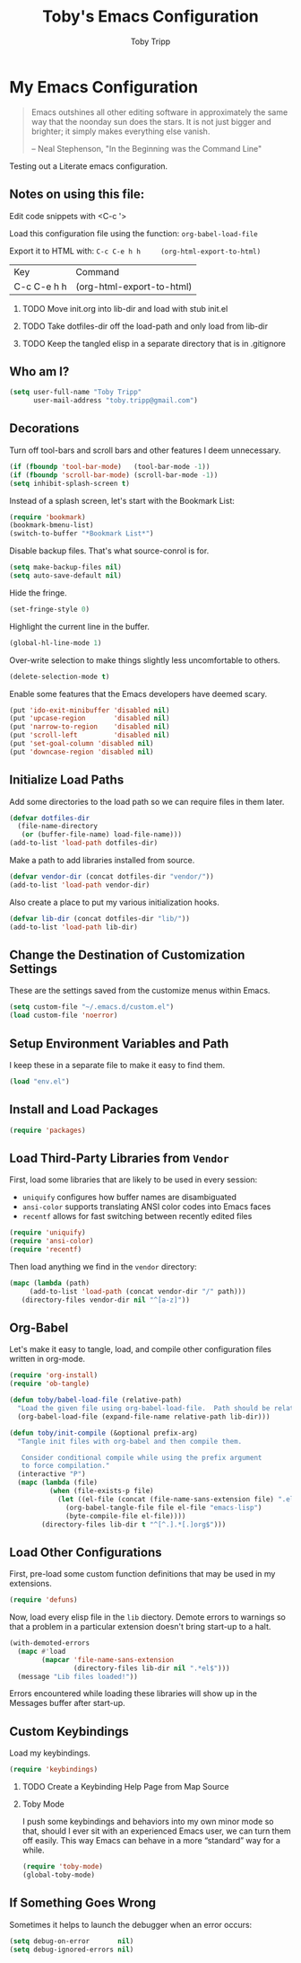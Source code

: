 #+TITLE:  Toby's Emacs Configuration
#+AUTHOR: Toby Tripp
#+EMAIL:  toby.tripp@gmail.com
#+OPTIONS: H:2 num:nil toc:t
#+HTML_HEAD: <link rel="stylesheet" type="text/css"  href="http://thomasf.github.io/solarized-css/solarized-light.min.css" />

* My Emacs Configuration

#+begin_quote
Emacs outshines all other editing software in approximately the same
way that the noonday sun does the stars. It is not just bigger and
brighter; it simply makes everything else vanish.

-- Neal Stephenson, "In the Beginning was the Command Line"
#+end_quote

Testing out a Literate emacs configuration.

** Notes on using this file:

   Edit code snippets with <C-c '>

   Load this configuration file using the function: =org-babel-load-file=

   Export it to HTML with:
     =C-c C-e h h     (org-html-export-to-html)=

     | Key         | Command                   |
     | C-c C-e h h | (org-html-export-to-html) |

*** TODO Move init.org into lib-dir and load with stub init.el
*** TODO Take dotfiles-dir off the load-path and only load from lib-dir
*** TODO Keep the tangled elisp in a separate directory that is in .gitignore

** Who am I?

 #+BEGIN_SRC emacs-lisp
   (setq user-full-name "Toby Tripp"
         user-mail-address "toby.tripp@gmail.com")
 #+END_SRC

** Decorations

   Turn off tool-bars and scroll bars and other features I deem unnecessary.

   #+BEGIN_SRC emacs-lisp
     (if (fboundp 'tool-bar-mode)   (tool-bar-mode -1))
     (if (fboundp 'scroll-bar-mode) (scroll-bar-mode -1))
     (setq inhibit-splash-screen t)
   #+END_SRC

   Instead of a splash screen, let's start with the Bookmark List:
   #+BEGIN_SRC emacs-lisp
     (require 'bookmark)
     (bookmark-bmenu-list)
     (switch-to-buffer "*Bookmark List*")
   #+END_SRC

   Disable backup files.  That's what source-conrol is for.
   #+BEGIN_SRC emacs-lisp
     (setq make-backup-files nil)
     (setq auto-save-default nil)
   #+END_SRC

   Hide the fringe.
   #+BEGIN_SRC emacs-lisp
     (set-fringe-style 0)
   #+END_SRC

   Highlight the current line in the buffer.
   #+BEGIN_SRC emacs-lisp
     (global-hl-line-mode 1)
   #+END_SRC

   Over-write selection to make things slightly less uncomfortable to
   others.
   #+BEGIN_SRC emacs-lisp
     (delete-selection-mode t)
   #+END_SRC

   Enable some features that the Emacs developers have deemed scary.
   #+BEGIN_SRC emacs-lisp
     (put 'ido-exit-minibuffer 'disabled nil)
     (put 'upcase-region       'disabled nil)
     (put 'narrow-to-region    'disabled nil)
     (put 'scroll-left         'disabled nil)
     (put 'set-goal-column 'disabled nil)
     (put 'downcase-region 'disabled nil)
   #+END_SRC

** Initialize Load Paths

 Add some directories to the load path so we can require files in them later.

 #+BEGIN_SRC emacs-lisp
   (defvar dotfiles-dir
     (file-name-directory
      (or (buffer-file-name) load-file-name)))
   (add-to-list 'load-path dotfiles-dir)
 #+END_SRC

 Make a path to add libraries installed from source.
 #+BEGIN_SRC emacs-lisp
   (defvar vendor-dir (concat dotfiles-dir "vendor/"))
   (add-to-list 'load-path vendor-dir)
 #+END_SRC

 Also create a place to put my various initialization hooks.
 #+BEGIN_SRC emacs-lisp
   (defvar lib-dir (concat dotfiles-dir "lib/"))
   (add-to-list 'load-path lib-dir)
 #+END_SRC

** Change the Destination of Customization Settings

These are the settings saved from the customize menus within Emacs.

#+BEGIN_SRC emacs-lisp
  (setq custom-file "~/.emacs.d/custom.el")
  (load custom-file 'noerror)
#+END_SRC

** Setup Environment Variables and Path

I keep these in a separate file to make it easy to find them.

#+BEGIN_SRC emacs-lisp
  (load "env.el")
#+END_SRC

** Install and Load Packages

#+BEGIN_SRC emacs-lisp
  (require 'packages)
#+END_SRC

** Load Third-Party Libraries from =Vendor=

   First, load some libraries that are likely to be used in every session:
   - =uniquify= configures how buffer names are disambiguated
   - =ansi-color= supports translating ANSI color codes into Emacs faces
   - =recentf= allows for fast switching between recently edited files

   #+BEGIN_SRC emacs-lisp
     (require 'uniquify)
     (require 'ansi-color)
     (require 'recentf)
   #+END_SRC

   Then load anything we find in the =vendor= directory:
   #+BEGIN_SRC emacs-lisp
     (mapc (lambda (path)
          (add-to-list 'load-path (concat vendor-dir "/" path)))
        (directory-files vendor-dir nil "^[a-z]"))
   #+END_SRC

** Org-Babel

   Let's make it easy to tangle, load, and compile other configuration
   files written in org-mode.
   #+BEGIN_SRC emacs-lisp
     (require 'org-install)
     (require 'ob-tangle)

     (defun toby/babel-load-file (relative-path)
       "Load the given file using org-babel-load-file.  Path should be relative to lib-dir"
       (org-babel-load-file (expand-file-name relative-path lib-dir)))
   #+END_SRC

   #+BEGIN_SRC emacs-lisp
     (defun toby/init-compile (&optional prefix-arg)
       "Tangle init files with org-babel and then compile them.

        Consider conditional compile while using the prefix argument
        to force compilation."
       (interactive "P")
       (mapc (lambda (file)
               (when (file-exists-p file)
                 (let ((el-file (concat (file-name-sans-extension file) ".el")))
                   (org-babel-tangle-file file el-file "emacs-lisp")
                   (byte-compile-file el-file))))
             (directory-files lib-dir t "^[^.].*[.]org$")))
   #+END_SRC

** Load Other Configurations

   First, pre-load some custom function definitions that may be used in my extensions.
   #+BEGIN_SRC emacs-lisp
   (require 'defuns)
   #+END_SRC

   Now, load every elisp file in the =lib= diectory.  Demote errors to
   warnings so that a problem in a particular extension doesn't bring
   start-up to a halt.
   #+BEGIN_SRC emacs-lisp
     (with-demoted-errors
       (mapc #'load
             (mapcar 'file-name-sans-extension
                     (directory-files lib-dir nil ".*el$")))
       (message "Lib files loaded!"))
   #+END_SRC

   Errors encountered while loading these libraries will show up in
   the Messages buffer after start-up.

** Custom Keybindings

   Load my keybindings.
   #+BEGIN_SRC emacs-lisp
   (require 'keybindings)
   #+END_SRC

*** TODO Create a Keybinding Help Page from Map Source

*** Toby Mode

    I push some keybindings and behaviors into my own minor mode so
    that, should I ever sit with an experienced Emacs user, we can
    turn them off easily.  This way Emacs can behave in a more
    “standard” way for a while.
    #+BEGIN_SRC emacs-lisp
    (require 'toby-mode)
    (global-toby-mode)
    #+END_SRC

** If Something Goes Wrong

   Sometimes it helps to launch the debugger when an error occurs:
   #+BEGIN_SRC emacs-lisp
     (setq debug-on-error       nil)
     (setq debug-ignored-errors nil)
   #+END_SRC
